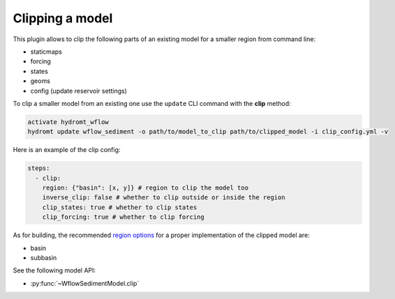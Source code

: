 .. _sediment_clip:

Clipping a model
----------------
This plugin allows to clip the following parts of an existing model for a smaller region from command line:

- staticmaps
- forcing
- states
- geoms
- config (update reservoir settings)

To clip a smaller model from an existing one use the ``update`` CLI command with the **clip** method:

.. code-block:: console

    activate hydromt_wflow
    hydromt update wflow_sediment -o path/to/model_to_clip path/to/clipped_model -i clip_config.yml -v

Here is an example of the clip config:

.. code-block:: yaml

    steps:
      - clip:
        region: {"basin": [x, y]} # region to clip the model too
        inverse_clip: false # whether to clip outside or inside the region
        clip_states: true # whether to clip states
        clip_forcing: true # whether to clip forcing

As for building, the recommended `region options <https://deltares.github.io/hydromt/stable/guides/user_guide/model_region.html>`_
for a proper implementation of the clipped model are:

- basin
- subbasin

See the following model API:

* :py:func:`~WflowSedimentModel.clip`
